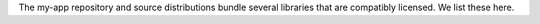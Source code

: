 The my-app repository and source distributions bundle several libraries that are
compatibly licensed.  We list these here.

.. list-table::
   :widths: 30 30 60
   :header-rows: 1

   * - Name
     - License
     - Description
   * - `geoh5py <https://github.com/MiraGeoscience/geoh5py>`_
     - LGPL-3.0-or-later
     - Python API for geoh5, an open file format for geoscientific data
   * = `geoapps-utils <https://github.com/MiraGeoscience/geoapps-utils>`_
     - MIT
     - Utilities for geoscientific applications.
   * - `numpy <https://github.com/numpy/numpy>`_
     - BSD-3-Clause
     - Fundamental package for array computing in Python
   * - `pydantic <https://docs.pydantic.dev/latest/>`_
     - MIT
     - Data validation using Python type hints.
   * - `scipy <https://github.com/scipy/scipy>`_
     - BSD-3-Clause
     - Fundamental algorithms for scientific computing in Python
   * - `tqdm <https://github.com/tqdm>`_
     - MPL-2.0 or MIT
     - A Fast, Extensible Progress Bar for Python and CLI
   * - `scikit-image <https://github.com/scikit-image/scikit-image >`_
     - BSD-3-Clause
     - Image processing in Python
